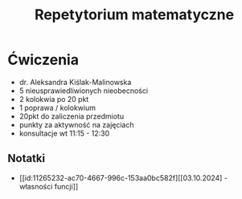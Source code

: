 :PROPERTIES:
:ID:       9718c5bc-23bd-4a5c-8f8b-dd1664d51076
:END:
#+title: Repetytorium matematyczne



* Ćwiczenia
- dr. Aleksandra Kiślak-Malinowska
- 5 nieusprawiedliwionych nieobecności
- 2 kolokwia po 20 pkt
- 1 poprawa / kolokwium
- 20pkt do zaliczenia przedmiotu
- punkty za aktywność na zajęciach
- konsultacje wt 11:15 - 12:30

** Notatki
- [[id:11265232-ac70-4667-996c-153aa0bc582f][[03.10.2024] - własności funcji]] 
